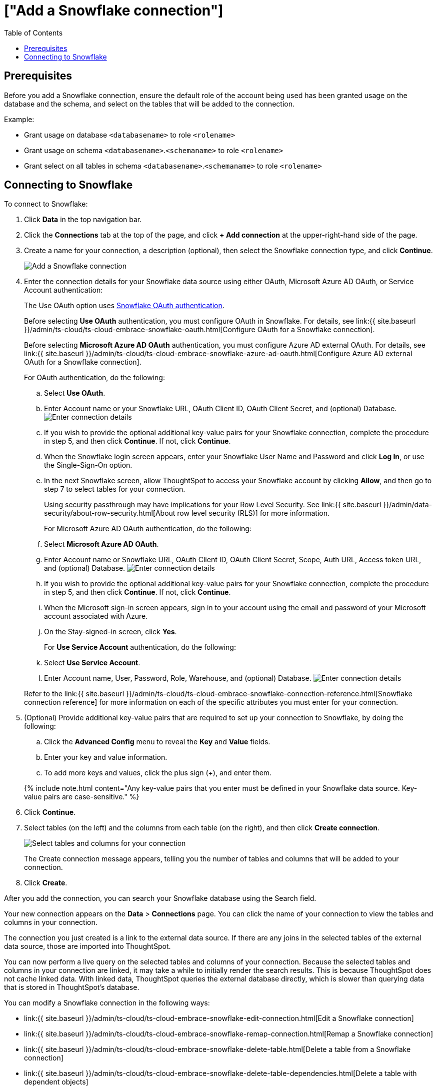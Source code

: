 = ["Add a Snowflake connection"]
:last_updated: 8/11/2020
:permalink: /:collection/:path.html
:sidebar: mydoc_sidebar
:toc: true

== Prerequisites

Before you add a Snowflake connection, ensure the default role of the account being used has been granted usage on the database and the schema, and select on the tables that will be added to the connection.

Example:

* Grant usage on database `<databasename>` to role `<rolename>`
* Grant usage on schema `<databasename>`.`<schemaname>` to role `<rolename>`
* Grant select on all tables in schema `<databasename>`.`<schemaname>` to role `<rolename>`

== Connecting to Snowflake

To connect to Snowflake:

. Click *Data* in the top navigation bar.
. Click the *Connections* tab at the top of the page, and click *+ Add connection* at the upper-right-hand side of the page.
+
// []({{ site.baseurl }}/images/new-connection.png "New db connect")

. Create a name for your connection, a description (optional), then select the Snowflake connection type, and click *Continue*.
+
image::{{ site.baseurl }}/images/embrace-snowflake-connection-type-ts-cloud.png[Add a Snowflake connection]

. Enter the connection details for your Snowflake data source using either OAuth, Microsoft Azure AD OAuth, or Service Account authentication:
+
The Use OAuth option uses https://docs.snowflake.com/en/user-guide/oauth-partner.html[Snowflake OAuth authentication].
+
Before selecting *Use OAuth* authentication, you must configure OAuth in Snowflake.
For details, see link:{{ site.baseurl }}/admin/ts-cloud/ts-cloud-embrace-snowflake-oauth.html[Configure OAuth for a Snowflake connection].
+
Before selecting *Microsoft Azure AD OAuth* authentication, you must configure Azure AD external OAuth.
For details, see link:{{ site.baseurl }}/admin/ts-cloud/ts-cloud-embrace-snowflake-azure-ad-oauth.html[Configure Azure AD external OAuth for a Snowflake connection].
+
For OAuth authentication, do the following:

 .. Select *Use OAuth*.
 .. Enter Account name or your Snowflake URL, OAuth Client ID, OAuth Client Secret, and (optional) Database.
image:{{ site.baseurl }}/images/snowflake-connectiondetails-oauth2.png[Enter connection details]
// [Enter connection details]({{ site.baseurl }}/images/gbq-connectiondetails.png "Enter connection details")
 .. If you wish to provide the optional additional key-value pairs for your Snowflake connection, complete the procedure in step 5, and then click *Continue*.
If not, click *Continue*.
 .. When the Snowflake login screen appears, enter your Snowflake User Name and Password and click *Log In*, or use the Single-Sign-On option.
 .. In the next Snowflake screen, allow ThoughtSpot to access your Snowflake account by clicking *Allow*, and then go to step 7 to select tables for your connection.
+
Using security passthrough may have implications for your Row Level Security.
See link:{{ site.baseurl }}/admin/data-security/about-row-security.html[About row level security (RLS)] for more information.

+
For Microsoft Azure AD OAuth authentication, do the following:

 .. Select *Microsoft Azure AD OAuth*.
 .. Enter Account name or Snowflake URL, OAuth Client ID, OAuth Client Secret, Scope, Auth URL, Access token URL, and (optional) Database.
image:{{ site.baseurl }}/images/snowflake-connectiondetails-azure-ad-oauth.png[Enter connection details]
// [Enter connection details]({{ site.baseurl }}/images/gbq-connectiondetails.png "Enter connection details")
 .. If you wish to provide the optional additional key-value pairs for your Snowflake connection, complete the procedure in step 5, and then click *Continue*.
If not, click *Continue*.
 .. When the Microsoft sign-in screen appears, sign in to your account using the email and password of your Microsoft account associated with Azure.
 .. On the Stay-signed-in screen, click *Yes*.

+
For *Use Service Account* authentication, do the following:

 .. Select *Use Service Account*.
 .. Enter Account name, User, Password, Role, Warehouse, and (optional) Database.
image:{{ site.baseurl }}/images/snowflake-connectiondetails-serv-acct2.png[Enter connection details]

+
Refer to the link:{{ site.baseurl }}/admin/ts-cloud/ts-cloud-embrace-snowflake-connection-reference.html[Snowflake connection reference] for more information on each of the specific attributes you must enter for your connection.

. (Optional) Provide additional key-value pairs that are required to set up your connection to Snowflake, by doing the following:
 .. Click the *Advanced Config* menu to reveal the *Key* and *Value* fields.
 .. Enter your key and value information.
 .. To add more keys and values, click the plus sign (+), and enter them.

+
{% include note.html content="Any key-value pairs that you enter must be defined in your Snowflake data source.
Key-value pairs are case-sensitive." %}
. Click *Continue*.
. Select tables (on the left) and the columns from each table (on the right), and then click *Create connection*.
+
image::{{ site.baseurl }}/images/snowflake-selecttables.png[Select tables and columns for your connection]
+
The Create connection message appears, telling you the number of tables and columns that will be added to your connection.

. Click *Create*.

After you add the connection, you can search your Snowflake database using the Search field.

// [The "Connection created" screen]({{ site.baseurl }}/images/snowflake-connectioncreated.png "The "Connection created" screen")

Your new connection appears on the *Data* > *Connections* page.
You can click the name of your connection to view the tables and columns in your connection.

The connection you just created is a link to the external data source.
If there are any joins in the selected tables of the external data source, those are imported into ThoughtSpot.

You can now perform a live query on the selected tables and columns of your connection.
Because the selected tables and columns in your connection are linked, it may take a while to initially render the search results.
This is because ThoughtSpot does not cache linked data.
With linked data, ThoughtSpot queries the external database directly, which is slower than querying data that is stored in ThoughtSpot's database.

You can modify a Snowflake connection in the following ways:

* link:{{ site.baseurl }}/admin/ts-cloud/ts-cloud-embrace-snowflake-edit-connection.html[Edit a Snowflake connection]
* link:{{ site.baseurl }}/admin/ts-cloud/ts-cloud-embrace-snowflake-remap-connection.html[Remap a Snowflake connection]
* link:{{ site.baseurl }}/admin/ts-cloud/ts-cloud-embrace-snowflake-delete-table.html[Delete a table from a Snowflake connection]
* link:{{ site.baseurl }}/admin/ts-cloud/ts-cloud-embrace-snowflake-delete-table-dependencies.html[Delete a table with dependent objects]

You can also link:{{ site.baseurl }}/admin/ts-cloud/ts-cloud-embrace-snowflake-delete-connection.html[Delete a Snowflake connection].

See the link:{{ site.baseurl }}/admin/ts-cloud/ts-cloud-embrace-snowflake-connection-reference.html[Connection reference] for details of connection parameters.

We also recommend that you review link:{{ site.baseurl }}/admin/ts-cloud/ts-cloud-embrace-snowflake-best-practices.html[Best Practices for Snowflake connections]
